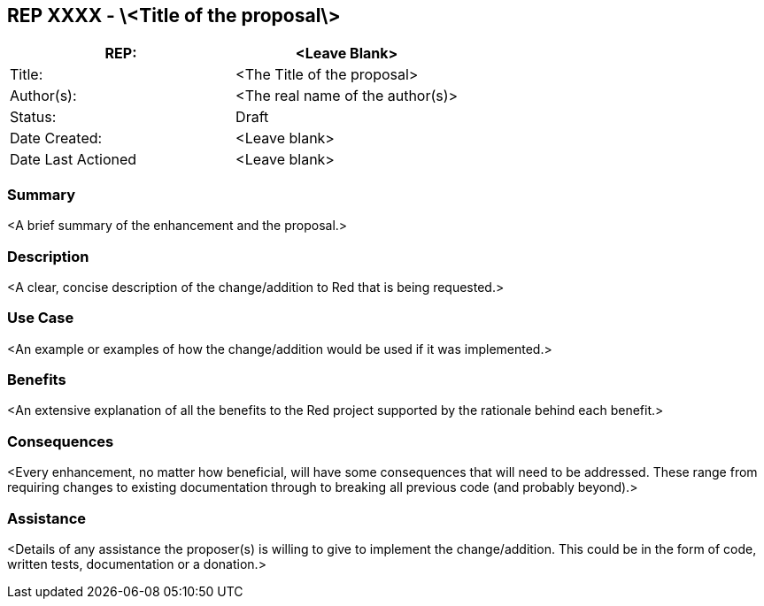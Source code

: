 == REP XXXX - \<Title of the proposal\>
|=======
|REP:|<Leave Blank>

|Title:|<The Title of the proposal>

|Author(s):|<The real name of the author(s)>

|Status:|Draft

|Date Created:|<Leave blank>

|Date Last Actioned|<Leave blank>

|=======

=== Summary

<A brief summary of the enhancement and the proposal.>
     
=== Description

<A clear, concise description of the change/addition to Red that is being requested.>

=== Use Case

<An example or examples of how the change/addition would be used if it was implemented.>

=== Benefits

<An extensive explanation of all the benefits to the Red project supported by the rationale behind each benefit.>

=== Consequences

<Every enhancement, no matter how beneficial, will have some consequences that will need to be addressed. These range from requiring changes to existing documentation through to breaking all previous code (and probably beyond).>

=== Assistance

<Details of any assistance the proposer(s) is willing to give to implement the change/addition. This could be in the form of code, written tests, documentation or a donation.>
